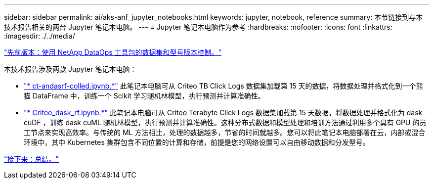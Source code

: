 ---
sidebar: sidebar 
permalink: ai/aks-anf_jupyter_notebooks.html 
keywords: jupyter, notebook, reference 
summary: 本节链接到与本技术报告相关的两台 Jupyter 笔记本电脑。 
---
= Jupyter 笔记本电脑作为参考
:hardbreaks:
:nofooter: 
:icons: font
:linkattrs: 
:imagesdir: ./../media/


link:aks-anf_dataset_and_model_versioning_using_netapp_dataops_toolkit.html["先前版本：使用 NetApp DataOps 工具包的数据集和型号版本控制。"]

本技术报告涉及两款 Jupyter 笔记本电脑：

* link:https://nbviewer.jupyter.org/github/NetAppDocs/netapp-solutions/blob/main/media/CTR-PandasRF-collated.ipynb["* ct-andasrf-colled.ipynb.*"] 此笔记本电脑可从 Criteo TB Click Logs 数据集加载第 15 天的数据，将数据处理并格式化到一个熊猫 DataFrame 中，训练一个 Scikit 学习随机林模型，执行预测并计算准确性。
* link:https://nbviewer.jupyter.org/github/NetAppDocs/netapp-solutions/blob/main/media/criteo_dask_RF.ipynb["* Criteo_dask_rf.ipynb.*"] 此笔记本电脑可从 Criteo Terabyte Click Logs 数据集加载第 15 天数据，将数据处理并格式化为 dask cuDF ，训练 dask cuML 随机林模型，执行预测并计算准确性。这种分布式数据和模型处理和培训方法通过利用多个具有 GPU 的员工节点来实现高效率。与传统的 ML 方法相比，处理的数据越多，节省的时间就越多。您可以将此笔记本电脑部署在云，内部或混合环境中，其中 Kubernetes 集群包含不同位置的计算和存储，前提是您的网络设置可以自由移动数据和分发型号。


link:aks-anf_conclusion.html["接下来：总结。"]
